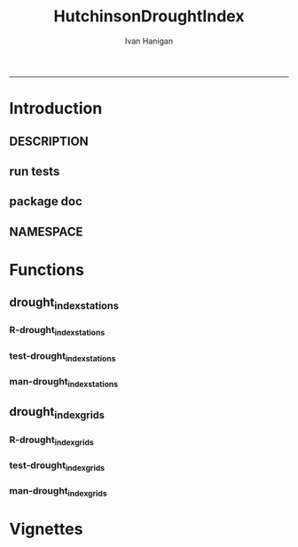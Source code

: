 #+TITLE:HutchinsonDroughtIndex 
#+AUTHOR: Ivan Hanigan
#+email: ivan.hanigan@anu.edu.au
#+LaTeX_CLASS: article
#+LaTeX_CLASS_OPTIONS: [a4paper]
#+LATEX: \tableofcontents
-----

* Introduction
** DESCRIPTION
*** COMMENT DESCRIPTION-code
#+name:DESCRIPTION
#+begin_src R :session *R* :tangle DESCRIPTION :exports none :eval no :padline no
  Package: HutchinsonDroughtIndex
  Type: Package
  Title: Hutchinson's Drought Index  
  Version: 1.0
  Date: 2014-01-14
  Author: ivanhanigan, lucianaporforio, Michael Hutchinson
  Maintainer: <ivan.hanigan@gmail.com>
  Depends: raster, rgdal, zoo
  Description: drought function
  License: GPL (>= 2)
  
#+end_src

** run tests
#+name:test_project
#+begin_src R :session *R* :tangle test_project.r :exports none :eval no
  ################################################################
  # name:test_project
  require(testthat)
  test_dir('tests')
  
#+end_src

** package doc
#+name:swishdbtools-package
#+begin_src R :session *R* :tangle man/HutchinsonDroughtIndex-package.Rd :exports none :eval no
\name{HutchinsonDroughtIndex-package}
\alias{HutchinsonDroughtIndex-package}
\alias{HutchinsonDroughtIndex}
\docType{package}
\title{
Hutchinson Drought Index
}
\description{
Climatic Drought
}
\details{
\tabular{ll}{
Package: \tab HutchinsonDroughtIndex\cr
Type: \tab Package\cr
Version: \tab 1.0\cr
Date: \tab 2014-01-14\cr
License: \tab GPL2\cr
}
~~ An overview of how to use the package, including the most important functions ~~
}
\author{


Maintainer: Who to complain to <ivan.hanigan@gmail.com>

}
\references{

}
\keyword{ package }
\seealso{
~~ Optional links to other man pages, e.g. ~~
~~ \code{\link[<pkg>:<pkg>-package]{<pkg>}} ~~
}
\examples{

}

#+end_src

** NAMESPACE
#+name:NAMESPACE
#+begin_src txt :tangle NAMESPACE :exports reports :eval no :padline
exportPattern("^[[:alpha:]]+")
#+end_src

* Functions
** drought_index_stations
*** R-drought_index_stations
#+name:drought_index_stations
#+begin_src R :session *R* :tangle R/drought_index_stations.r :exports none :eval no
  drought_index_stations<-function(data,years,droughtThreshold=.375){
  # a drought index based on integrated six-monthly rainfall percentiles.
  # based on Professor Mike Hutchinson's work described in 
  # Smith D, Hutchinson M, McArthur R. Climatic and Agricultural Drought: Payments and Policy. 
  # Canberra, ACT: Centre for Resource and Environmental Studies, Australian National University. 1992.  
  
  # Ivan C Hanigan
  # June 2011.
    
  ################################################################################
  ## Copyright 2011, Ivan C Hanigan <ivan.hanigan@gmail.com> and Michael F Hutchinson
  ## This program is free software; you can redistribute it and/or modify
  ## it under the terms of the GNU General Public License as published by
  ## the Free Software Foundation; either version 2 of the License, or
  ## (at your option) any later version.
  ## 
  ## This program is distributed in the hope that it will be useful,
  ## but WITHOUT ANY WARRANTY; without even the implied warranty of
  ## MERCHANTABILITY or FITNESS FOR A PARTICULAR PURPOSE.  See the
  ## GNU General Public License for more details.
  ## Free Software
  ## Foundation, Inc., 51 Franklin Street, Fifth Floor, Boston, MA
  ## 02110-1301, USA
  ################################################################################
  
  
  # my input data are always a data.frame with 4 columns 'date','year','month','rain'
   
  #calculate M month totals
  # started with 6 (current and prior months)
  x<-ts(data[,4],start=1,end=c(years,12),frequency=12)
  x<-c(rep(NA,5),x+lag(x,1)+lag(x,2)+lag(x,3)+lag(x,4)+lag(x,5))
  # TASK need to use rollapply?
  data$sixmnthtot<-x
  data<-na.omit(data)
  
  # rank in percentage terms with respect to the rainfall totals 
  # for the same sequence of 6-months over all years of record
  dataout_final=matrix(nrow=0,ncol=7)
  
  for(i in 1:12){
          x<-data[data$month==i,5]
          #x<-na.omit(x)
          y<-(rank(x)-1)/(length(x)-1)
          # checkpct<-cbind(data[data$month==i,],y)
          # plot(checkpct$sixmnthtot,checkpct$y)
          # rescale between -4 and +4 to replicate palmer index 
          z<-8*(y-.5)
          # defualts set the threshold at -1 which is upper limit of
          # mild drought in palmer index
          # (3/8ths, or the 37.5th percentile) 
          drought<-x<=quantile(x,droughtThreshold)
          # calculate the drought index for any months that fall below the threshold
          zd<-z*drought
          # save out to the data
          dataout<-data[data$month==i,]
          dataout$index<-z
          dataout$indexBelowThreshold<-zd
          dataout_final=rbind(dataout_final,dataout)
          }
                  
  data<-dataout_final[order(dataout_final$date),]
  
  # now calculate the indices
  # newnode COUNTS
  data$count<-as.numeric(0)
  # OLD and SLOW
  # for(j in 2:nrow(data)){
          # data$count[j]<-ifelse(data$indexBelowThreshold[j]==0,0,
          # ifelse(data$indexBelowThreshold[j-1]!=0,1+data$count[j-1],
          # 1)
          # )
          # }
  
  # NEW and FAST
  # counts can be done with this funky bit of code 
  x<-data$index<=-1
  xx <- (cumsum(!x) + 1) * x 
  x2<-(seq_along(x) - match(xx, xx) + 1) * x 
  data$count<-x2
  
  # OLD and SLOW enhanced drought revocation threshold 
  # TASK make NEW and FAST? or add as an option?
  # In the enhanced version rather than stop counting when the rescaled percentiles rise above -1.0, 
  # we keep counting the months (or adding the negative anomalies) 
  # if the rescaled percentile is below 0.0 AND the drought threshold has already been reached. 
  # If the threshold has not been reached, then stop counting (or adding) as before 
  # if the rescaled percentile rises above -1.0.
  
  data$count2<-data$count
  # j=1080 # 1980-06
  # data[j,]
  
  for(j in 2:nrow(data)){ 
  data$count2[j] <- if(data$count2[j-1] >= 5 & data$index[j] <= 0){
          data$count2[j-1] + 1
          } else {                
          # ifelse(data$count[j-1] > 0 & data$index[j] < 0, 1+data$count[j-1],
          data$count2[j]
          }
  }
  ############################################################
  # newnode SUMS
  # NEW and FAST? or add as an option?
  data$sums<-as.numeric(0)
  y <- ifelse(data$index >= -1, 0, data$index)
  f <- data$index < -1
  f <- (cumsum(!f) + 1) * f 
  z <- unsplit(lapply(split(y,f),cumsum),f)
  data$sums <- z
  # OLD and SLOW
  # for(j in 2:nrow(data)){
          # data$sums[j]<-ifelse(data$indexBelowThreshold[j]==0,0,
          # ifelse(data$indexBelowThreshold[j-1]!=0,
          # data$indexBelowThreshold[j]+data$sums[j-1],
          # data$indexBelowThreshold[j]))
          # }
          
  # OLD and SLOW
  # TASK make NEW and FAST
  data$sums2<-data$sums
  # j=1069 # 1980-06
  # data[j,]
  
  for(j in 2:nrow(data)){ 
  data$sums2[j] <- if(data$sums2[j-1] <= -17.5 & data$index[j] <= 0){
          data$sums2[j-1] + data$index[j]
          } else {                
          # ifelse(data$count[j-1] > 0 & data$index[j] < 0, 1+data$count[j-1],
          data$sums2[j]
          }
  }
  
  droughtIndices<-data
  return(droughtIndices)
  }
  
  
  
#+end_src
*** test-drought_index_stations
#+name:drought_index_stations
#+begin_src R :session *R* :tangle tests/test-drought_index_stations.r :exports none :eval no
  ################################################################
  # name:drought_index_stations
  analyte <- read.table("~/data/HutchinsonDroughtIndex/inst/extdata/prcphq.046037.month.txt", quote="\"", skip = 1, nrows = 1440)
  
  # clean
  str(analyte)
  head(analyte);tail(analyte)
  
  analyte <- data.frame(analyte[,1], substr(analyte[,1], 1,4) , substr(analyte[,1],5,6), analyte[,3])
  names(analyte) <- c('date',  'year' , 'month' ,'rain')
  str(analyte)
  analyte$year <- as.numeric(as.character(analyte$year))
  analyte$month <- as.numeric(as.character(analyte$month))
  str(analyte)
  subset(data.frame(table(na.omit(analyte)[,"year"])), Freq < 12)
  # are all months present?
  
  # do
  drt <- drought_index_stations(data=analyte,years=length(names(table(analyte$year))),droughtThreshold=.375)
  
  # report
  summary(drt)
  with(drt, plot(as.Date(date), count, "l"))
  abline(5,0)
  par(new=T)
  with(drt, plot(as.Date(date), -1*sums, col= "red", type="l"))
  
#+end_src
*** man-drought_index_stations
#+name:drought_index_stations
#+begin_src R :session *R* :tangle no :exports none :eval no
################################################################
# name:drought_index_stations

#+end_src

** drought_index_grids
*** R-drought_index_grids
#+name:drought_index_grids
#+begin_src R :session *R* :tangle R/drought_index_grids.r :exports none :eval no
  ################################################################
  # name:drought_index_grids

  ## TODO-list: 
  # count2 and sums, convert matrices to bricks.
  # set it up to work on subsets of the grid and put them back together after

  drought_index_grids <- function(rasterbrick,startyear,endyear,droughtThreshold=.375){
      
    b<-getValuesBlock(rasterbrick, row=500, nrows=5, col=500, ncols=5)
    # TODO estimate the max and min date from the data filenames
    x<-apply(b, 1, function(x) ts(x,start=c(startyear, 01),end=c(endyear,12),frequency=12))
    sixmnthtot<-apply(x, 2, function(x) c(rep(NA,5),x+lag(x,1)+lag(x,2)+lag(x,3)+lag(x,4)+lag(x,5)))
    # TODO it might be faster to use zoo::rollapply,
    # and also we can make the lag length variable
     
    ##rank
    # TODO select for each month ie all Januarys are ranked seperate from Febs etc
    rank <- apply(x, 2, function(x) {return((rank(x)-1)/(length(x)-1))})
    index <- apply(rank, 2, function(x) 8*(x-.5)) #to be a brick
    # .375 is refering to palmer's benchmark but we could let the user vary this
    drought <- apply(x, 2, function(x) x<=quantile(x,droughtThreshold)) 
    indexBelowThreshold <- index*drought #to be a  brick
     
    ##count
    x1 <- index<=-1
    x2 <- apply(x1, 2, function(x) (cumsum(!x) + 1) * x )
    seq <- apply(x1, 2, function(x) seq_along(x))
    match <- apply(x2, 2, function(x) match(x,x))
    count<- (seq - match + 1) * x1 #double check #to be a brick
    return(count)
  }
  
#+end_src
*** test-drought_index_grids
#+name:drought_index_grids
#+begin_src R :session *R* :tangle tests/test-drought_index_grids.r :exports none :eval no
################################################################
# name:drought_index_grids
if(!require(devtools)) install.packages("devtools", depend = T); require(devtools)
install_github("HutchinsonDroughtIndex", "ivanhanigan")
require(HutchinsonDroughtIndex)
wd <- getwd()
setwd("~/data/AWAP_GRIDS/data")
##Lu 13-14 Jan 2014
require(raster); require(rgdal)
##path?
awap.grids = dir(pattern = "grid$", full.names=T)
#  list.files('AWAP_GRIDS', pattern=glob2rx('totals*.grid'), full.names=T)
for(i in 1:12){
  #i = 1
  #file.copy(awap.grids[i], sprintf("foo%s.grid", i))}
  r <- raster(awap.grids[i])
  #str(r)
  #image(r)
  fname <- gsub(".grid",".tif", awap.grids[i])
  # TODO project this please lu!
  writeRaster(r, filename= fname, type = "GTiff")
  #file.remove(awap.grids[i])
}
## for some reason brick or stack only don't work, both together do
awap.grids <- dir(pattern = 'tif')[1:12]
rb <- brick(stack(awap.grids)) #takes too l

## I'm not sure what's more efficient, if changing the drought function 
## to do the cal on matrices or just running the function on the vectors

##option 1 modif function
ct <- drought_index_grids(rasterbrick = rb,startyear = 1900, endyear=1900, droughtThreshold=.375)
plot(ct[,1], type = "l")

#+end_src
*** man-drought_index_grids
#+name:drought_index_grids
#+begin_src R :session *R* :tangle no :exports none :eval no
################################################################
# name:drought_index_grids

#+end_src

* Vignettes
** COMMENT HutchinsonDroughtIndex-code
#+begin_src tex :tangle inst/doc/HutchinsonDroughtIndex.Rnw :eval no :padline no
\documentclass{article}
%\VignetteIndexEntry{HutchinsonDroughtIndex}
\begin{document}
\SweaveOpts{concordance=TRUE}
\begin{center}
\Large
{\tt HutchinsonDroughtIndex} Package Vignette
\normalsize
\end{center}
The following figure illustrates a sequence of numbers.
<<keep.source=TRUE>>=
library('HutchinsonDroughtIndex')
x <- rnorm(100,1,2)
x
@
\end{document}
#+end_src
